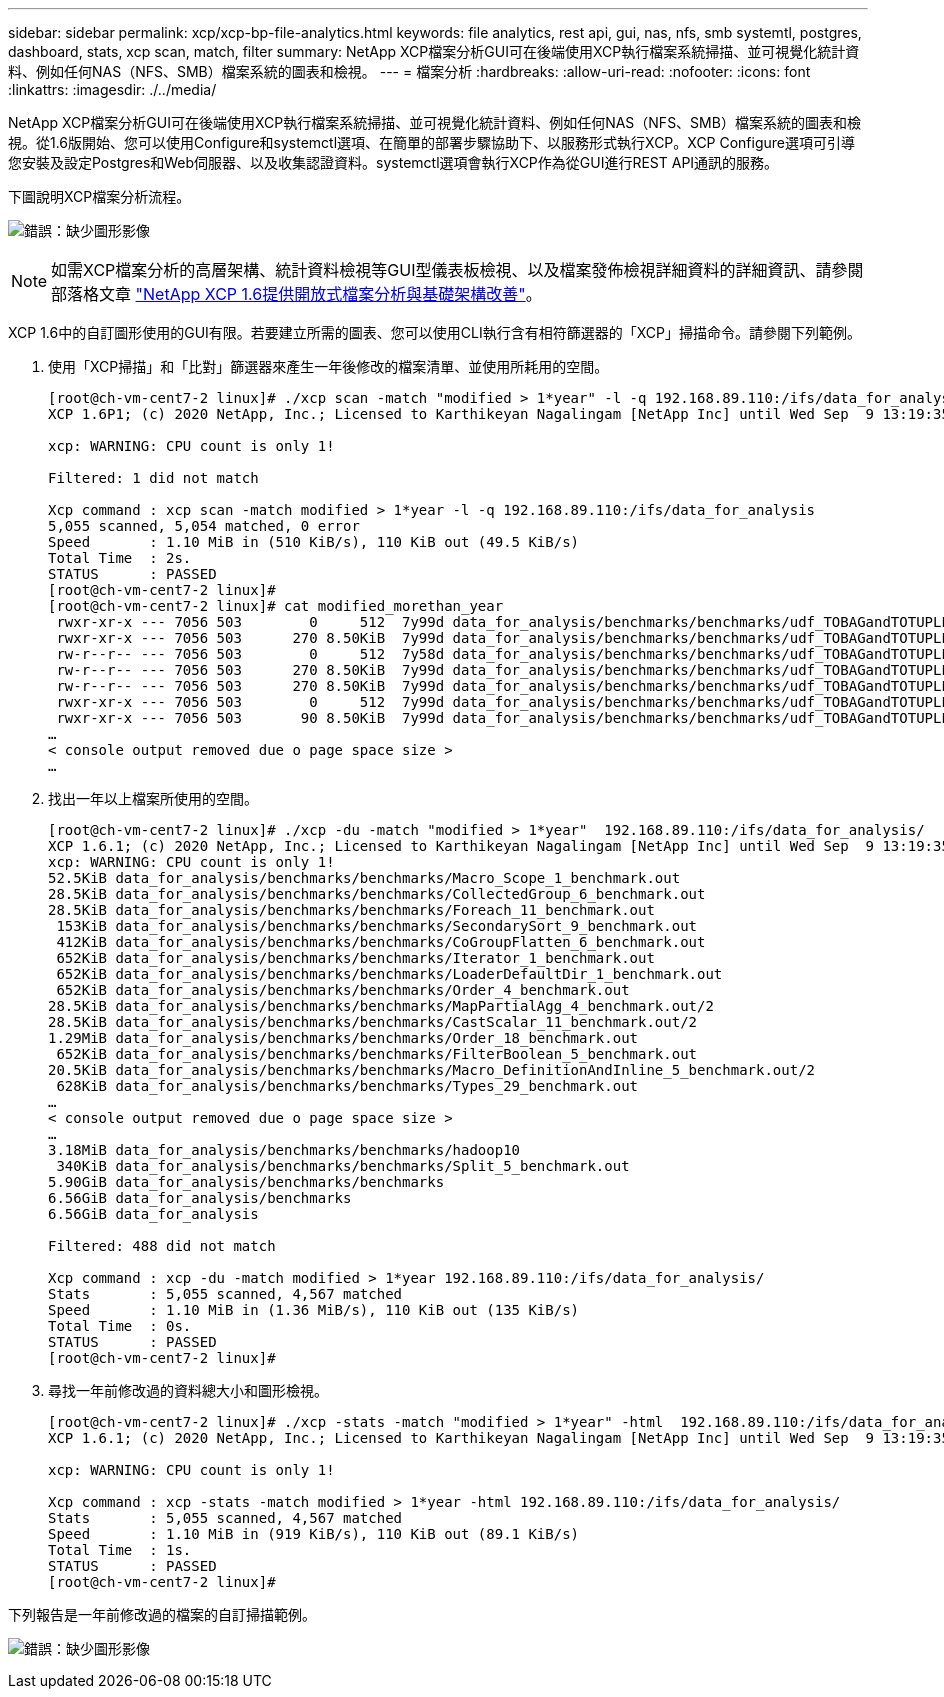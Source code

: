 ---
sidebar: sidebar 
permalink: xcp/xcp-bp-file-analytics.html 
keywords: file analytics, rest api, gui, nas, nfs, smb systemtl, postgres, dashboard, stats, xcp scan, match, filter 
summary: NetApp XCP檔案分析GUI可在後端使用XCP執行檔案系統掃描、並可視覺化統計資料、例如任何NAS（NFS、SMB）檔案系統的圖表和檢視。 
---
= 檔案分析
:hardbreaks:
:allow-uri-read: 
:nofooter: 
:icons: font
:linkattrs: 
:imagesdir: ./../media/


[role="lead"]
NetApp XCP檔案分析GUI可在後端使用XCP執行檔案系統掃描、並可視覺化統計資料、例如任何NAS（NFS、SMB）檔案系統的圖表和檢視。從1.6版開始、您可以使用Configure和systemctl選項、在簡單的部署步驟協助下、以服務形式執行XCP。XCP Configure選項可引導您安裝及設定Postgres和Web伺服器、以及收集認證資料。systemctl選項會執行XCP作為從GUI進行REST API通訊的服務。

下圖說明XCP檔案分析流程。

image:xcp-bp_image6.png["錯誤：缺少圖形影像"]


NOTE: 如需XCP檔案分析的高層架構、統計資料檢視等GUI型儀表板檢視、以及檔案發佈檢視詳細資料的詳細資訊、請參閱部落格文章 https://blog.netapp.com/xcp-data-migration-software["NetApp XCP 1.6提供開放式檔案分析與基礎架構改善"^]。

XCP 1.6中的自訂圖形使用的GUI有限。若要建立所需的圖表、您可以使用CLI執行含有相符篩選器的「XCP」掃描命令。請參閱下列範例。

. 使用「XCP掃描」和「比對」篩選器來產生一年後修改的檔案清單、並使用所耗用的空間。
+
....
[root@ch-vm-cent7-2 linux]# ./xcp scan -match "modified > 1*year" -l -q 192.168.89.110:/ifs/data_for_analysis  > modified_morethan_year
XCP 1.6P1; (c) 2020 NetApp, Inc.; Licensed to Karthikeyan Nagalingam [NetApp Inc] until Wed Sep  9 13:19:35 2020
 
xcp: WARNING: CPU count is only 1!
 
Filtered: 1 did not match
 
Xcp command : xcp scan -match modified > 1*year -l -q 192.168.89.110:/ifs/data_for_analysis
5,055 scanned, 5,054 matched, 0 error
Speed       : 1.10 MiB in (510 KiB/s), 110 KiB out (49.5 KiB/s)
Total Time  : 2s.
STATUS      : PASSED
[root@ch-vm-cent7-2 linux]#
[root@ch-vm-cent7-2 linux]# cat modified_morethan_year
 rwxr-xr-x --- 7056 503        0     512  7y99d data_for_analysis/benchmarks/benchmarks/udf_TOBAGandTOTUPLE_7_benchmark.out/6/_SUCCESS
 rwxr-xr-x --- 7056 503      270 8.50KiB  7y99d data_for_analysis/benchmarks/benchmarks/udf_TOBAGandTOTUPLE_7_benchmark.out/6/part-r-00000
 rw-r--r-- --- 7056 503        0     512  7y58d data_for_analysis/benchmarks/benchmarks/udf_TOBAGandTOTUPLE_7_benchmark.out/6/SUCCESS.crc
 rw-r--r-- --- 7056 503      270 8.50KiB  7y99d data_for_analysis/benchmarks/benchmarks/udf_TOBAGandTOTUPLE_7_benchmark.out/6/out_original
 rw-r--r-- --- 7056 503      270 8.50KiB  7y99d data_for_analysis/benchmarks/benchmarks/udf_TOBAGandTOTUPLE_7_benchmark.out/6/out_sorted
 rwxr-xr-x --- 7056 503        0     512  7y99d data_for_analysis/benchmarks/benchmarks/udf_TOBAGandTOTUPLE_7_benchmark.out/2/_SUCCESS
 rwxr-xr-x --- 7056 503       90 8.50KiB  7y99d data_for_analysis/benchmarks/benchmarks/udf_TOBAGandTOTUPLE_7_benchmark.out/2/part-r-00000
…
< console output removed due o page space size >
…
....
. 找出一年以上檔案所使用的空間。
+
....
[root@ch-vm-cent7-2 linux]# ./xcp -du -match "modified > 1*year"  192.168.89.110:/ifs/data_for_analysis/
XCP 1.6.1; (c) 2020 NetApp, Inc.; Licensed to Karthikeyan Nagalingam [NetApp Inc] until Wed Sep  9 13:19:35 2020
xcp: WARNING: CPU count is only 1!
52.5KiB data_for_analysis/benchmarks/benchmarks/Macro_Scope_1_benchmark.out
28.5KiB data_for_analysis/benchmarks/benchmarks/CollectedGroup_6_benchmark.out
28.5KiB data_for_analysis/benchmarks/benchmarks/Foreach_11_benchmark.out
 153KiB data_for_analysis/benchmarks/benchmarks/SecondarySort_9_benchmark.out
 412KiB data_for_analysis/benchmarks/benchmarks/CoGroupFlatten_6_benchmark.out
 652KiB data_for_analysis/benchmarks/benchmarks/Iterator_1_benchmark.out
 652KiB data_for_analysis/benchmarks/benchmarks/LoaderDefaultDir_1_benchmark.out
 652KiB data_for_analysis/benchmarks/benchmarks/Order_4_benchmark.out
28.5KiB data_for_analysis/benchmarks/benchmarks/MapPartialAgg_4_benchmark.out/2
28.5KiB data_for_analysis/benchmarks/benchmarks/CastScalar_11_benchmark.out/2
1.29MiB data_for_analysis/benchmarks/benchmarks/Order_18_benchmark.out
 652KiB data_for_analysis/benchmarks/benchmarks/FilterBoolean_5_benchmark.out
20.5KiB data_for_analysis/benchmarks/benchmarks/Macro_DefinitionAndInline_5_benchmark.out/2
 628KiB data_for_analysis/benchmarks/benchmarks/Types_29_benchmark.out
…
< console output removed due o page space size >
…
3.18MiB data_for_analysis/benchmarks/benchmarks/hadoop10
 340KiB data_for_analysis/benchmarks/benchmarks/Split_5_benchmark.out
5.90GiB data_for_analysis/benchmarks/benchmarks
6.56GiB data_for_analysis/benchmarks
6.56GiB data_for_analysis

Filtered: 488 did not match

Xcp command : xcp -du -match modified > 1*year 192.168.89.110:/ifs/data_for_analysis/
Stats       : 5,055 scanned, 4,567 matched
Speed       : 1.10 MiB in (1.36 MiB/s), 110 KiB out (135 KiB/s)
Total Time  : 0s.
STATUS      : PASSED
[root@ch-vm-cent7-2 linux]#
....
. 尋找一年前修改過的資料總大小和圖形檢視。
+
....
[root@ch-vm-cent7-2 linux]# ./xcp -stats -match "modified > 1*year" -html  192.168.89.110:/ifs/data_for_analysis/ > modified_morethan_year_stats.html
XCP 1.6.1; (c) 2020 NetApp, Inc.; Licensed to Karthikeyan Nagalingam [NetApp Inc] until Wed Sep  9 13:19:35 2020

xcp: WARNING: CPU count is only 1!

Xcp command : xcp -stats -match modified > 1*year -html 192.168.89.110:/ifs/data_for_analysis/
Stats       : 5,055 scanned, 4,567 matched
Speed       : 1.10 MiB in (919 KiB/s), 110 KiB out (89.1 KiB/s)
Total Time  : 1s.
STATUS      : PASSED
[root@ch-vm-cent7-2 linux]#
....


下列報告是一年前修改過的檔案的自訂掃描範例。

image:xcp-bp_image7.png["錯誤：缺少圖形影像"]
